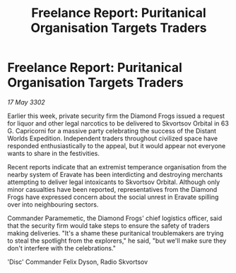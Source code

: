 :PROPERTIES:
:ID:       89ffbc6b-96d2-434c-ae9a-d3e701ca87ca
:END:
#+title: Freelance Report: Puritanical Organisation Targets Traders
#+filetags: :galnet:

* Freelance Report: Puritanical Organisation Targets Traders

/17 May 3302/

Earlier this week, private security firm the Diamond Frogs issued a request for liquor and other legal narcotics to be delivered to Skvortsov Orbital in 63 G. Capricorni for a massive party celebrating the success of the Distant Worlds Expedition. Independent traders throughout civilized space have responded enthusiastically to the appeal, but it would appear not everyone wants to share in the festivities. 

Recent reports indicate that an extremist temperance organisation from the nearby system of Eravate has been interdicting and destroying merchants attempting to deliver legal intoxicants to Skvortsov Orbital. Although only minor casualties have been reported, representatives from the Diamond Frogs have expressed concern about the social unrest in Eravate spilling over into neighbouring sectors. 

Commander Paramemetic, the Diamond Frogs' chief logistics officer, said that the security firm would take steps to ensure the safety of traders making deliveries. "It's a shame these puritanical troublemakers are trying to steal the spotlight from the explorers," he said, "but we'll make sure they don't interfere with the celebrations." 

'Disc' Commander Felix Dyson, Radio Skvortsov
